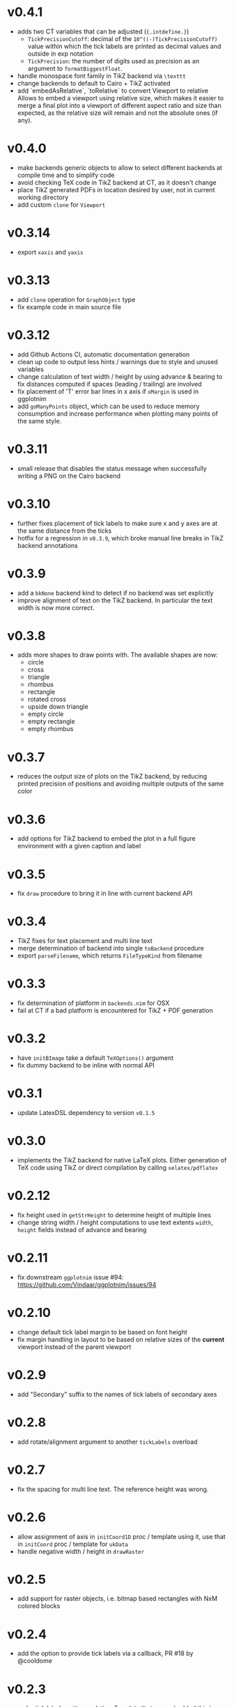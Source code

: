 * v0.4.1
- adds two CT variables that can be adjusted (~{.intdefine.}~)
  - ~TickPrecisionCutoff~: decimal of the ~10^((-)TickPrecisionCutoff)~ value within
    which the tick labels are printed as decimal values and outside in exp notation
  - ~TickPrecision~: the number of digits used as precision as an argument to
    ~formatBiggestFloat~.
- handle monospace font family in TikZ backend via ~\texttt~
- change backends to default to Cairo + TikZ activated
- add `embedAsRelative`, `toRelative` to convert Viewport to relative
  Allows to embed a viewport using relative size, which makes it easier
  to merge a final plot into a viewport of different aspect ratio and
  size than expected, as the relative size will remain and not the
  absolute ones (if any).
* v0.4.0
- make backends generic objects to allow to select different backends
  at compile time and to simplify code
- avoid checking TeX code in TikZ backend at CT, as it doesn't change
- place TikZ generated PDFs in location desired by user, not in current
  working directory
- add custom ~clone~ for ~Viewport~
* v0.3.14
- export =xaxis= and =yaxis=
* v0.3.13
- add =clone= operation for =GraphObject= type
- fix example code in main source file  
* v0.3.12
- add Github Actions CI, automatic documentation generation
- clean up code to output less hints / warnings due to style and
  unused variables
- change calculation of text width / height by using advance &
  bearing to fix distances computed if spaces (leading / trailing) are
  involved
- fix placement of 'T' error bar lines in x axis if =xMargin= is used
  in ggplotnim
- add =goManyPoints= object, which can be used to reduce memory
  consumption and increase performance when plotting many points of
  the same style.
* v0.3.11
- small release that disables the status message when successfully
  writing a PNG on the Cairo backend
* v0.3.10
- further fixes placement of tick labels to make sure x and y axes are
  at the same distance from the ticks
- hotfix for a regression in =v0.3.9=, which broke manual line breaks
  in TikZ backend annotations
* v0.3.9
- add a =bkNone= backend kind to detect if no backend was set
  explicitly
- improve alignment of text on the TikZ backend. In particular the
  text width is now more correct.  
* v0.3.8
- adds more shapes to draw points with. The available shapes are now:
  - circle
  - cross
  - triangle
  - rhombus
  - rectangle
  - rotated cross
  - upside down triangle
  - empty circle
  - empty rectangle
  - empty rhombus
* v0.3.7
- reduces the output size of plots on the TikZ backend, by reducing
  printed precision of positions and avoiding multiple outputs of the
  same color
* v0.3.6
- add options for TikZ backend to embed the plot in a full figure
  environment with a given caption and label
* v0.3.5
- fix =draw= procedure to bring it in line with current backend API
* v0.3.4
- TikZ fixes for text placement and multi line text
- merge determination of backend into single =toBackend= procedure
- export =parseFilename=, which returns =FileTypeKind= from filename
* v0.3.3
- fix determination of platform in =backends.nim= for OSX
- fail at CT if a bad platform is encountered for TikZ + PDF generation  
* v0.3.2
- have =initBImage= take a default =TeXOptions()= argument
- fix dummy backend to be inline with normal API  
* v0.3.1
- update LatexDSL dependency to version =v0.1.5=
* v0.3.0
- implements the TikZ backend for native LaTeX plots. Either
  generation of TeX code using TikZ or direct compilation by calling
  =xelatex/pdflatex=
  
* v0.2.12
- fix height used in =getStrHeight= to determine height of multiple
  lines
- change string width / height computations to use text extents
  =width=, =height= fields instead of advance and bearing  
* v0.2.11
- fix downstream =ggplotnim= issue #94:
  https://github.com/Vindaar/ggplotnim/issues/94
* v0.2.10
- change default tick label margin to be based on font height
- fix margin handling in layout to be based on relative sizes of the
  *current* viewport instead of the parent viewport
* v0.2.9
- add "Secondary" suffix to the names of tick labels of secondary axes
* v0.2.8
- add rotate/alignment argument to another =tickLabels= overload
* v0.2.7
- fix the spacing for multi line text. The reference height was wrong.
* v0.2.6
- allow assignment of axis in =initCoord1D= proc / template using it,
  use that in =initCoord= proc / template for =ukData=
- handle negative width / height in =drawRaster=
* v0.2.5 
- add support for raster objects, i.e. bitmap based rectangles with
  NxM colored blocks
* v0.2.4
- add the option to provide tick labels via a callback, PR #18 by @cooldome
* v0.2.3
- make tick label positions relative. For plots that are embedded this
  is important to keep the labels where they belong.
* v0.2.2
- fixes arithmetic for coordinates involving =ukData= kinds
- fix string representation for =goComposite=

* v0.2.1
Hotfix release, which adds the missing =PContext= object for the dummy
backend, which is used to test on travis in ggplotnim.
* v0.2.0
- fix remaining places, which are supposed to use =pointWidth/Height=
- make =ignoreOverflow= work for =layout= (was previously ignored),
  which allows for total heights / widhts larger than the
  viewport. Better to have overflowing viewports than crash if
  desired!
- simplify =toAbsImage= implementation, calls =to= for each =Coord=
  field instead now.
- deprecate =to= for =Coord=. Use =to= for =Coord1D= instead on each
  field!
- =to= now return early if input already has output type
- =BImage= now has a =PContext= field. Instead of creating a context
  for each field, we now keep a global one, whose state we save and
  revert. 
- =Viewport= and =GraphObject= are now =ref objects= to avoid costly
  copies, if we have large objects in =ggplotnim=. Reduces memory
  footprint for plots with many elements significantly (1 Mio. point
  scatter plot before 8.5 GB (!!!), now *cough* only 1.7 GB). 

* v0.1.17
Hotfix release for =v0.1.16= due to missing field.
- add =alignKind= field to =Font=

* v0.1.16
- =layout= now has a =ignoreOverflow= argument, which if true will
  allow overflowing layouts, i.e. layouts which exceed the size of the
  viewport
- =Style= now has a =font= field

* v0.1.15
- fix =pointWidth= and =pointHeight= to return real width and height
  of viewport
- add arithmetic procs for =Quantity=.
  These respect absolute units and try to remain them. If both are
  absolute, result is absolute. If only one is absolute the result
  will also be absolute. Only relative returned if both are relative.
- fix arithmetic for =Coord1D= to effectively follow the same rules as
  the ones for =Quantity= mentioned above
- fixes many wrong scales used for conversions / embeddings
  -> This and the above means adding an absolute distance to some
  quantity or coordinate will now result in that distance on the final
  plot, no matter how embedded the current viewport is!
- add =drawBoundary= proc to highlight different viewports (including
  writing its name / a number into the center with different colors)
- =initLine= is now public
- tick label related procs now allow custom margin to be set (by
  default it's 0.4 cm for y labels / ticks and 0.5 cm for x labels / ticks)
- tick calculations now fully respect =boundScale= if given (that is
  the resulting's objects (and view's) data scale is =boundScale=
  instead of the new scale
- =layout= is significantly improved. It allows absolute units and
  does not convert these to relative. However, margins are not allowed
  (have no effect) at the moment. But they were broken.
- add support for gradients. So far only on rectangles, but that's an
  easy fix.









